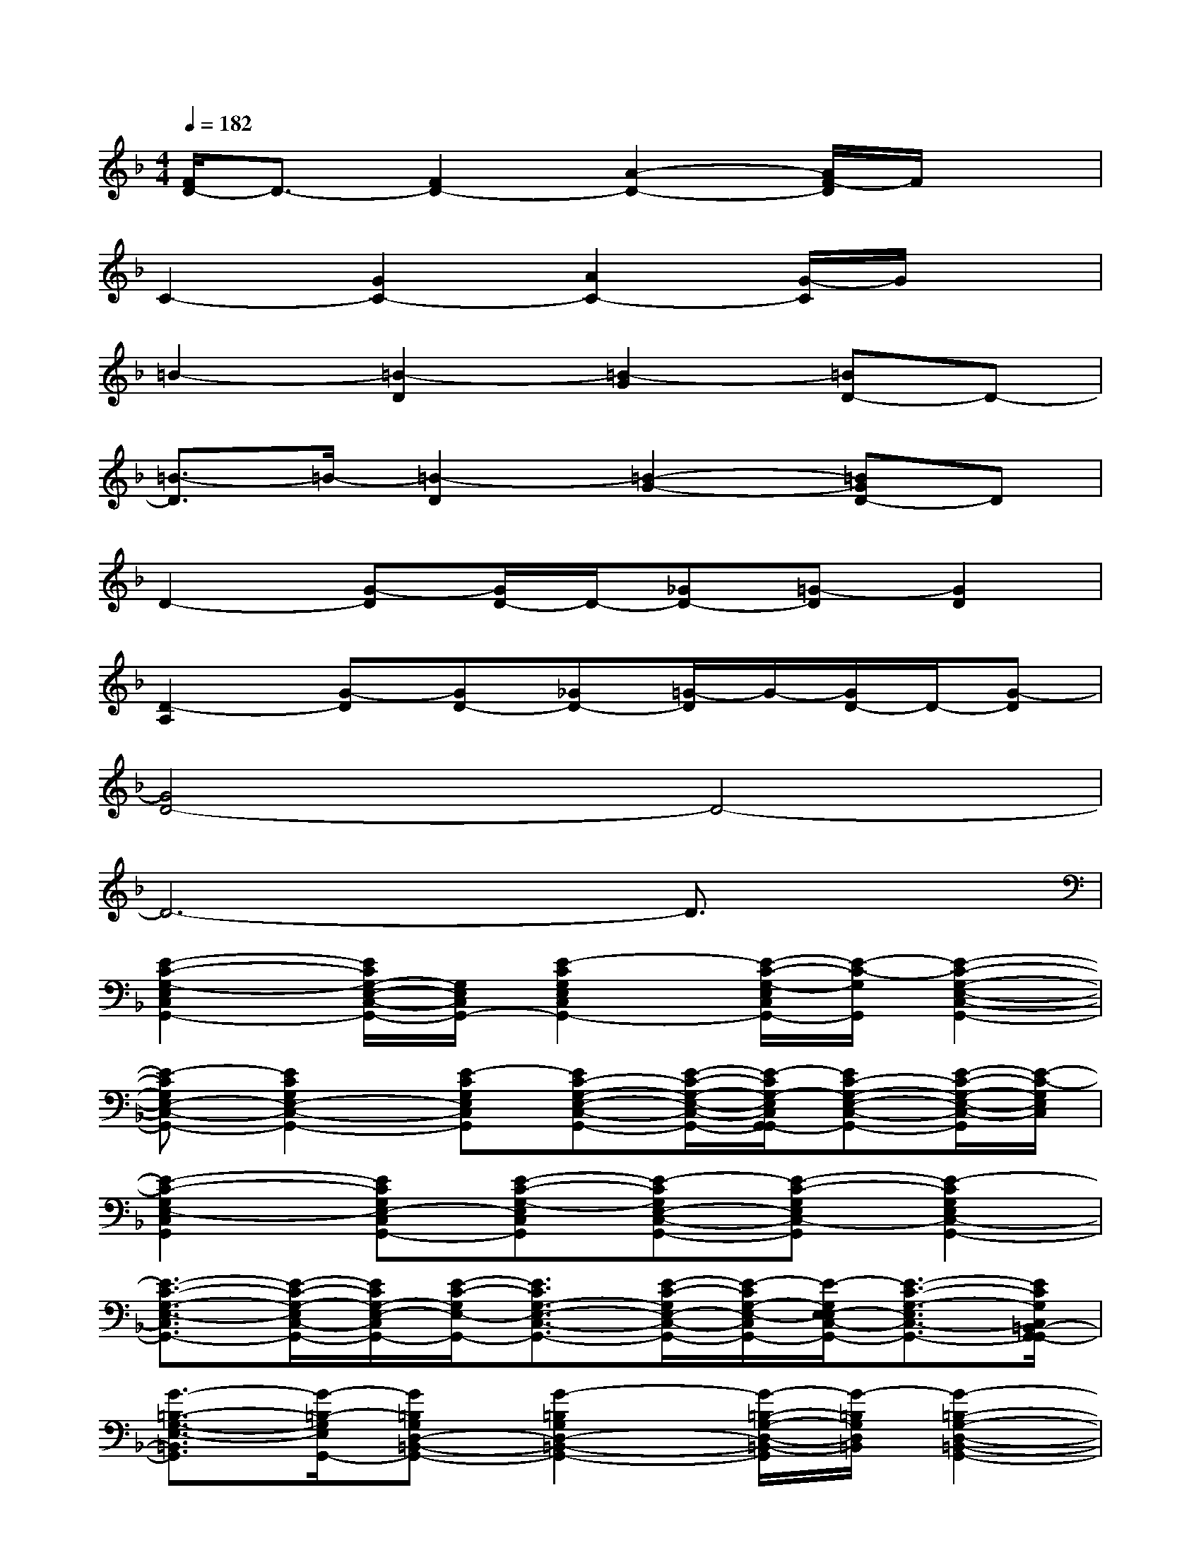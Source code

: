 X:1
T:
M:4/4
L:1/8
Q:1/4=182
K:F%1flats
V:1
[F/2D/2-]D3/2-[F2D2-][A2-D2-][A/2F/2-D/2]F/2x|
C2-[G2C2-][A2C2-][G/2-C/2]G/2x|
=B2-[=B2-D2][=B2-G2][=BD-]D-|
[=B3/2-D3/2]=B/2-[=B2-D2][=B2-G2-][=BGD-]D|
D2-[G-D][G/2D/2-]D/2-[_GD-][=G-D][G2D2]|
[D2-A,2][G-D][GD-][_GD-][=G/2-D/2]G/2-[G/2D/2-]D/2-[G-D]|
[G4D4-]D4-|
D6-D3/2x/2|
[E2-C2-G,2-E,2C,2G,,2-][E/2C/2G,/2-E,/2-C,/2-G,,/2-][G,/2E,/2C,/2G,,/2-][E2-C2G,2E,2C,2G,,2-][E/2-C/2-G,/2-E,/2C,/2G,,/2-][E/2-C/2-G,/2G,,/2][E2-C2-G,2-E,2-C,2-G,,2-]|
[E-CG,E,-C,-G,,-][E2C2G,2E,2-C,2-G,,2-][E-CG,E,C,G,,][EC-G,-E,-C,-G,,-][E/2-C/2-G,/2-E,/2-C,/2-G,,/2-][E/2-C/2G,/2-E,/2C,/2G,,/2-G,,/2][EC-G,-E,-C,-G,,-][E/2-C/2-G,/2-E,/2-C,/2-G,,/2][E/2-C/2-G,/2E,/2C,/2]|
[E2-C2-G,2E,2-C,2G,,2][ECG,E,-C,G,,-][E-C-G,-E,C,G,,][E-CG,E,-C,-G,,-][E-C-G,E,C,-G,,][E2-C2G,2E,2C,2-G,,2-]|
[E3/2-C3/2-G,3/2-E,3/2-C,3/2G,,3/2-][E/2-C/2-G,/2-E,/2C,/2-G,,/2-][E/2C/2G,/2-E,/2-C,/2G,,/2-][E/2-C/2-G,/2E,/2-G,,/2-][E3/2C3/2G,3/2-E,3/2-C,3/2-G,,3/2-][E/2-C/2-G,/2E,/2-C,/2-G,,/2-][E/2-C/2G,/2-E,/2-C,/2G,,/2-][E/2-G,/2E,/2-E,/2C,/2-G,,/2-][E3/2-C3/2-G,3/2-E,3/2C,3/2-G,,3/2-][E/2C/2G,/2C,/2=B,,/2-G,,/2-G,,/2]|
[G3/2-=B,3/2-G,3/2-E,3/2-=B,,3/2G,,3/2][G/2-=B,/2-G,/2E,/2G,,/2-][G=B,G,D,-=B,,-G,,-][G2-=B,2G,2D,2-=B,,2-G,,2-][G/2-=B,/2-G,/2-D,/2-=B,,/2-G,,/2][G/2-=B,/2G,/2D,/2=B,,/2][G2-=B,2-G,2-D,2-=B,,2-G,,2-]|
[G=B,G,D,-=B,,-G,,-][G-=B,-G,D,-=B,,G,,-][G=B,G,D,-=B,,-G,,-][G-=B,G,D,=B,,G,,-][G=B,-G,D,-=B,,-G,,-][G-=B,-G,D,=B,,G,,][G-=B,G,-D,-=B,,-G,,-][G-=B,-G,D,=B,,G,,]|
[G/2-G/2D/2-=B,/2_B,/2-D,/2-B,,/2-G,,/2-][G-D-B,-D,-B,,-G,,][G/2-D/2-B,/2D,/2-B,,/2][G/2D/2-B,/2-D,/2-B,,/2-G,,/2-][D/2B,/2D,/2-B,,/2-G,,/2-][G-D-B,D,B,,-G,,-][GDB,D,-B,,-G,,-][G-DB,D,B,,G,,-][G/2D/2-B,/2-D,/2-B,,/2-G,,/2-][D/2-B,/2-D,/2-B,,/2-G,,/2-][GDB,D,B,,G,,-]|
[G2-D2-B,2-D,2B,,2-G,,2][GDB,D,-B,,G,,-][G-D-B,-D,-B,,G,,][GDB,D,-B,,-G,,-][G/2-D/2-B,/2D,/2-B,,/2G,,/2-][G/2-D/2D,/2G,,/2-][GDB,D,-B,,-G,,-][G-DB,D,B,,-G,,]